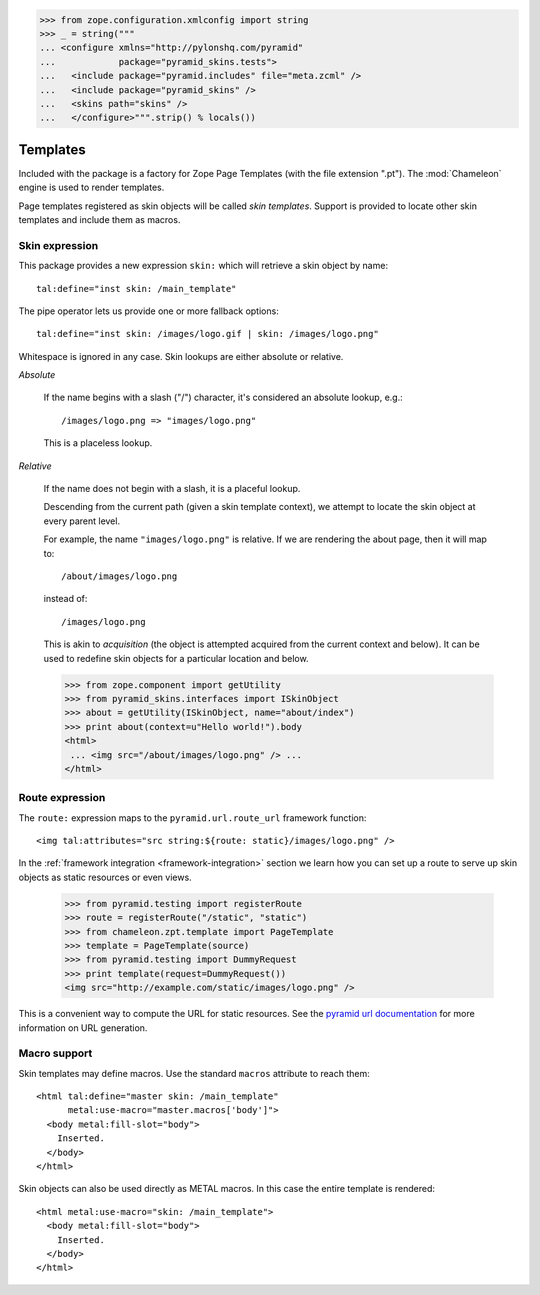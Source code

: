 .. We set up the skin components from the getting started section
.. behind the scenes.

>>> from zope.configuration.xmlconfig import string
>>> _ = string("""
... <configure xmlns="http://pylonshq.com/pyramid"
...            package="pyramid_skins.tests">
...   <include package="pyramid.includes" file="meta.zcml" />
...   <include package="pyramid_skins" />
...   <skins path="skins" />
...   </configure>""".strip() % locals())

Templates
=========

Included with the package is a factory for Zope Page Templates (with
the file extension ".pt"). The :mod:`Chameleon` engine is used to
render templates.

Page templates registered as skin objects will be called *skin
templates*. Support is provided to locate other skin templates and
include them as macros.

Skin expression
###############

This package provides a new expression ``skin:`` which will retrieve a
skin object by name::

  tal:define="inst skin: /main_template"

.. -> define_main_template

The pipe operator lets us provide one or more fallback options::

  tal:define="inst skin: /images/logo.gif | skin: /images/logo.png"

.. -> define_logo

  >>> from chameleon.zpt.template import PageTemplate
  >>> template = "<div %s tal:replace='inst.name' />"
  >>> print PageTemplate(template % define_main_template)()
  main_template
  >>> print PageTemplate(template % define_logo)()
  images/logo.png

Whitespace is ignored in any case. Skin lookups are either absolute or
relative.

*Absolute*

  If the name begins with a slash ("/") character, it's considered an
  absolute lookup, e.g.::

    /images/logo.png => "images/logo.png"

  This is a placeless lookup.

*Relative*

  If the name does not begin with a slash, it is a placeful lookup.

  Descending from the current path (given a skin template context), we
  attempt to locate the skin object at every parent level.

  For example, the name ``"images/logo.png"`` is relative. If we are
  rendering the about page, then it will map to::

    /about/images/logo.png

  instead of::

    /images/logo.png

  This is akin to *acquisition* (the object is attempted acquired from
  the current context and below). It can be used to redefine skin
  objects for a particular location and below.

  >>> from zope.component import getUtility
  >>> from pyramid_skins.interfaces import ISkinObject
  >>> about = getUtility(ISkinObject, name="about/index")
  >>> print about(context=u"Hello world!").body
  <html>
   ... <img src="/about/images/logo.png" /> ...
  </html>

Route expression
################

The ``route:`` expression maps to the ``pyramid.url.route_url``
framework function::

    <img tal:attributes="src string:${route: static}/images/logo.png" />

.. -> source

In the :ref:`framework integration <framework-integration>` section we learn how you can set
up a route to serve up skin objects as static resources or even views.

  >>> from pyramid.testing import registerRoute
  >>> route = registerRoute("/static", "static")
  >>> from chameleon.zpt.template import PageTemplate
  >>> template = PageTemplate(source)
  >>> from pyramid.testing import DummyRequest
  >>> print template(request=DummyRequest())
  <img src="http://example.com/static/images/logo.png" />

This is a convenient way to compute the URL for static resources. See
the `pyramid url documentation
<http://docs.repoze.org/bfg/1.1/api/url.html#repoze.bfg.url.static_url>`_
for more information on URL generation.

Macro support
#############

Skin templates may define macros. Use the standard ``macros``
attribute to reach them::

    <html tal:define="master skin: /main_template"
          metal:use-macro="master.macros['body']">
      <body metal:fill-slot="body">
        Inserted.
      </body>
    </html>

.. -> source

    >>> template = PageTemplate(source)
    >>> print template()
    <body>
      Inserted.
    </body>

Skin objects can also be used directly as METAL macros. In this case
the entire template is rendered::

    <html metal:use-macro="skin: /main_template">
      <body metal:fill-slot="body">
        Inserted.
      </body>
    </html>

.. -> source

    >>> template = PageTemplate(source)
    >>> print template()
    <html>
      <body>
        Inserted.
      </body>
    </html>

